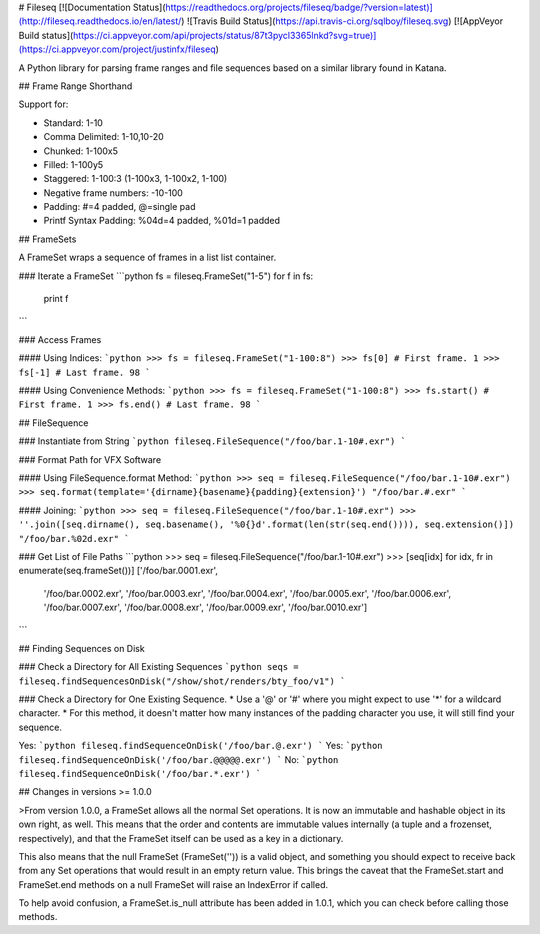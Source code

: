 # Fileseq [![Documentation Status](https://readthedocs.org/projects/fileseq/badge/?version=latest)](http://fileseq.readthedocs.io/en/latest/) ![Travis Build Status](https://api.travis-ci.org/sqlboy/fileseq.svg) [![AppVeyor Build status](https://ci.appveyor.com/api/projects/status/87t3pycl3365lnkd?svg=true)](https://ci.appveyor.com/project/justinfx/fileseq)


A Python library for parsing frame ranges and file sequences based on a similar library found in Katana.

## Frame Range Shorthand

Support for:

* Standard: 1-10
* Comma Delimited: 1-10,10-20
* Chunked: 1-100x5
* Filled: 1-100y5
* Staggered: 1-100:3 (1-100x3, 1-100x2, 1-100)
* Negative frame numbers: -10-100
* Padding: #=4 padded, @=single pad
* Printf Syntax Padding: %04d=4 padded, %01d=1 padded

## FrameSets

A FrameSet wraps a sequence of frames in a list list container.

### Iterate a FrameSet
```python
fs = fileseq.FrameSet("1-5")
for f in fs:
  print f
```

### Access Frames

#### Using Indices:
```python
>>> fs = fileseq.FrameSet("1-100:8")
>>> fs[0] # First frame.
1
>>> fs[-1] # Last frame.
98
```

#### Using Convenience Methods:
```python
>>> fs = fileseq.FrameSet("1-100:8")
>>> fs.start() # First frame.
1
>>> fs.end() # Last frame.
98
```

## FileSequence

### Instantiate from String
```python
fileseq.FileSequence("/foo/bar.1-10#.exr")
```

### Format Path for VFX Software

#### Using FileSequence.format Method:
```python
>>> seq = fileseq.FileSequence("/foo/bar.1-10#.exr")
>>> seq.format(template='{dirname}{basename}{padding}{extension}') 
"/foo/bar.#.exr"
```

#### Joining:
```python
>>> seq = fileseq.FileSequence("/foo/bar.1-10#.exr")
>>> ''.join([seq.dirname(), seq.basename(), '%0{}d'.format(len(str(seq.end()))), seq.extension()])
"/foo/bar.%02d.exr"
```

### Get List of File Paths
```python
>>> seq = fileseq.FileSequence("/foo/bar.1-10#.exr")
>>> [seq[idx] for idx, fr in enumerate(seq.frameSet())]
['/foo/bar.0001.exr',
 '/foo/bar.0002.exr',
 '/foo/bar.0003.exr',
 '/foo/bar.0004.exr',
 '/foo/bar.0005.exr',
 '/foo/bar.0006.exr',
 '/foo/bar.0007.exr',
 '/foo/bar.0008.exr',
 '/foo/bar.0009.exr',
 '/foo/bar.0010.exr']
```

## Finding Sequences on Disk

### Check a Directory for All Existing Sequences
```python
seqs = fileseq.findSequencesOnDisk("/show/shot/renders/bty_foo/v1")
```

### Check a Directory for One Existing Sequence.
* Use a '@' or '#' where you might expect to use '*' for a wildcard character. 
* For this method, it doesn't matter how many instances of the padding character you use, it will still find your sequence.

Yes:
```python
fileseq.findSequenceOnDisk('/foo/bar.@.exr')
```
Yes:
```python
fileseq.findSequenceOnDisk('/foo/bar.@@@@@.exr')
```
No: 
```python
fileseq.findSequenceOnDisk('/foo/bar.*.exr')
```

## Changes in versions >= 1.0.0

>From version 1.0.0, a FrameSet allows all the normal Set operations.  It is now an immutable and
hashable object in its own right, as well.  This means that the order and contents are immutable
values internally (a tuple and a frozenset, respectively), and that the FrameSet itself can be
used as a key in a dictionary.

This also means that the null FrameSet (FrameSet('')) is a valid object, and something you should
expect to receive back from any Set operations that would result in an empty return value.  This
brings the caveat that the FrameSet.start and FrameSet.end methods on a null FrameSet will raise an
IndexError if called.

To help avoid confusion, a FrameSet.is_null attribute has been added in 1.0.1, which you can check 
before calling those methods.


